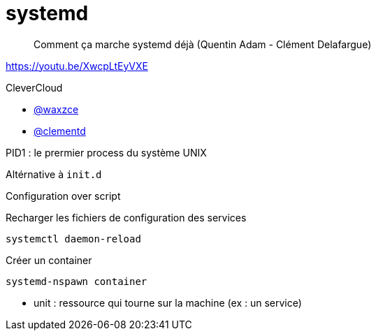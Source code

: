 = systemd

> Comment ça marche systemd déjà (Quentin Adam - Clément Delafargue)

https://youtu.be/XwcpLtEyVXE

CleverCloud

* https://twitter.com/waxzce[@waxzce]
* https://twitter.com/clementd[@clementd]

PID1 : le prermier process du système UNIX

Altérnative à `init.d`

Configuration over script

Recharger les fichiers de configuration des services

 systemctl daemon-reload

Créer un container

 systemd-nspawn container

* unit : ressource qui tourne sur la machine (ex : un service)
